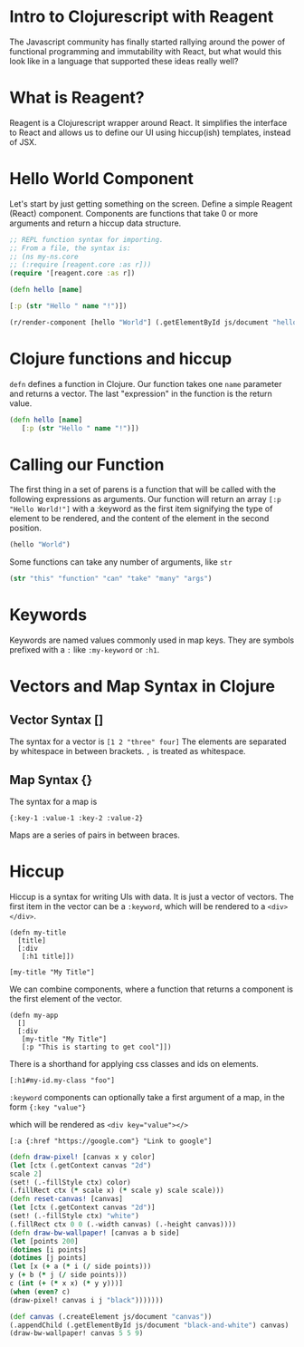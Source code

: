 * meta                                                             :noexport:
---
uuid: reagent-intro
author: Brian Sunter
---
* Intro to Clojurescript with Reagent
The Javascript community has finally started rallying around the power of functional programming and immutability with React, but what would this look like in a language that supported these ideas really well?

* What is Reagent?
Reagent is a Clojurescript wrapper around React. It simplifies the interface to React and allows us to define our UI using hiccup(ish) templates, instead of JSX.

* Hello World Component
Let's start by just getting something on the screen.
Define a simple Reagent (React) component. Components are functions that take 0 or more arguments and return a hiccup data structure.

#+BEGIN_SRC clojure
;; REPL function syntax for importing.
;; From a file, the syntax is:
;; (ns my-ns.core
;; (:require [reagent.core :as r]))
(require '[reagent.core :as r])

(defn hello [name]

[:p (str "Hello " name "!")])

(r/render-component [hello "World"] (.getElementById js/document "hello-world"))
#+END_SRC
#+HTML: <div id="hello-world"></div>

* Clojure functions and hiccup
~defn~ defines a function in Clojure. Our function takes one ~name~ parameter and returns a vector. The last "expression" in the function is the return value.

#+BEGIN_SRC clojure
(defn hello [name]
   [:p (str "Hello " name "!")])
#+END_SRC

* Calling our Function
The first thing in a set of parens is a function that will be called with the following expressions as arguments. Our function will return an array ~[:p "Hello World!"]~ with a :keyword as the first item signifying the type of element to be rendered, and the content of the element in the second position.

#+BEGIN_SRC clojure
(hello "World")
#+END_SRC

Some functions can take any number of arguments, like ~str~

#+BEGIN_SRC clojure
(str "this" "function" "can" "take" "many" "args")
#+END_SRC

* Keywords
Keywords are named values commonly used in map keys. They are symbols prefixed with a ~:~ like ~:my-keyword~ or ~:h1~.

* Vectors and Map Syntax in Clojure
** Vector Syntax []
The syntax for a vector is ~[1 2 "three" four]~
The elements are separated by whitespace in between brackets.
~,~ is treated as whitespace.


** Map Syntax {}
The syntax for a map is

~{:key-1 :value-1 :key-2 :value-2}~

Maps are a series of pairs in between braces.

* Hiccup
Hiccup is a syntax for writing UIs with data. It is just a vector of vectors. The first item in the vector can be a ~:keyword~, which will be rendered to a ~<div></div>~.

#+BEGIN_SRC reagent
(defn my-title
  [title]
  [:div
   [:h1 title]])

[my-title "My Title"]
#+END_SRC

We can combine components, where a function that returns a component is the first element of the vector.

#+BEGIN_SRC reagent
(defn my-app
  []
  [:div
   [my-title "My Title"]
   [:p "This is starting to get cool"]])
#+END_SRC

There is a shorthand for applying css classes and ids on elements.

~[:h1#my-id.my-class "foo"]~

~:keyword~ components can optionally take a first argument of a map, in the form ~{:key "value"}~

which will be rendered as ~<div key="value"></>~

#+BEGIN_SRC reagent
[:a {:href "https://google.com"} "Link to google"]
#+END_SRC


#+BEGIN_SRC clojure
(defn draw-pixel! [canvas x y color]
(let [ctx (.getContext canvas "2d")
scale 2]
(set! (.-fillStyle ctx) color)
(.fillRect ctx (* scale x) (* scale y) scale scale)))
(defn reset-canvas! [canvas]
(let [ctx (.getContext canvas "2d")]
(set! (.-fillStyle ctx) "white")
(.fillRect ctx 0 0 (.-width canvas) (.-height canvas))))
(defn draw-bw-wallpaper! [canvas a b side]
(let [points 200]
(dotimes [i points]
(dotimes [j points]
(let [x (+ a (* i (/ side points)))
y (+ b (* j (/ side points)))
c (int (+ (* x x) (* y y)))]
(when (even? c)
(draw-pixel! canvas i j "black")))))))

(def canvas (.createElement js/document "canvas"))
(.appendChild (.getElementById js/document "black-and-white") canvas)
(draw-bw-wallpaper! canvas 5 5 9)

#+END_SRC

#+HTML: <div id="black-and-white"> </div>
